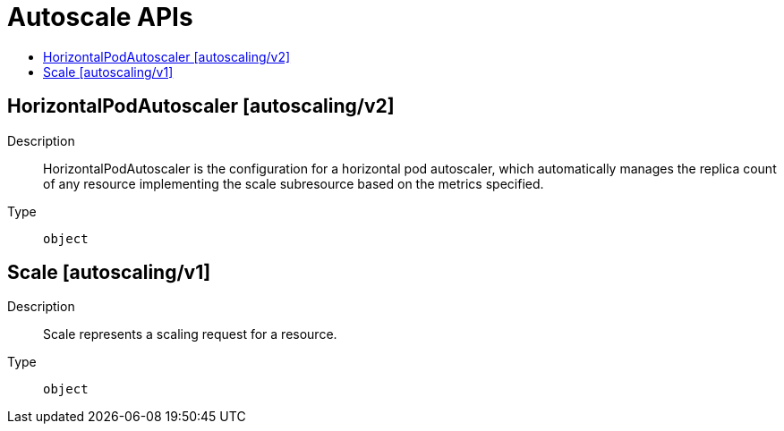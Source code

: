 // Automatically generated by 'openshift-apidocs-gen'. Do not edit.
:_content-type: ASSEMBLY
[id="autoscale-apis"]
= Autoscale APIs
:toc: macro
:toc-title:

toc::[]

== HorizontalPodAutoscaler [autoscaling/v2]

Description::
+
--
HorizontalPodAutoscaler is the configuration for a horizontal pod autoscaler, which automatically manages the replica count of any resource implementing the scale subresource based on the metrics specified.
--

Type::
  `object`

== Scale [autoscaling/v1]

Description::
+
--
Scale represents a scaling request for a resource.
--

Type::
  `object`

